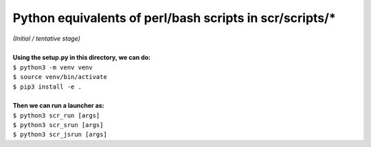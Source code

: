 ========================================================
Python equivalents of perl/bash scripts in scr/scripts/*
========================================================

| *(Initial / tentative stage)*  
|   
| **Using the setup.py in this directory, we can do:**  
| ``$ python3 -m venv venv``  
| ``$ source venv/bin/activate``  
| ``$ pip3 install -e .``  
|   
| **Then we can run a launcher as:**  
| ``$ python3 scr_run [args]``  
| ``$ python3 scr_srun [args]``  
| ``$ python3 scr_jsrun [args]``  

